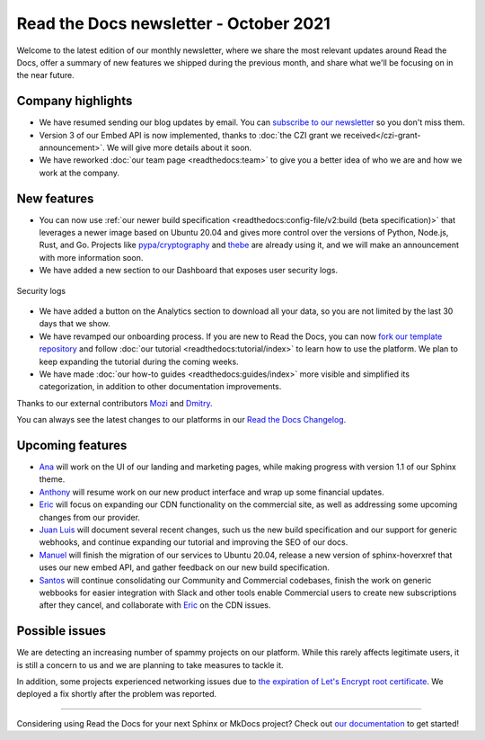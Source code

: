 .. post:: October 6, 2021
   :tags: newsletter, python
   :author: Juan Luis
   :location: MAD

.. meta::
   :description lang=en:
      Company updates and new features from last month,
      current focus, and upcoming features in October.

Read the Docs newsletter - October 2021
=======================================

Welcome to the latest edition of our monthly newsletter, where we
share the most relevant updates around Read the Docs,
offer a summary of new features we shipped
during the previous month,
and share what we'll be focusing on in the near future.

Company highlights
------------------

- We have resumed sending our blog updates by email.
  You can `subscribe to our newsletter <https://landing.mailerlite.com/webforms/landing/p8b7z2>`_
  so you don't miss them.
- Version 3 of our Embed API is now implemented,
  thanks to :doc:`the CZI grant we received</czi-grant-announcement>`.
  We will give more details about it soon.
- We have reworked :doc:`our team page <readthedocs:team>`
  to give you a better idea of who we are and how we work at the company.

New features
------------

- You can now use :ref:`our newer build specification <readthedocs:config-file/v2:build (beta specification)>`
  that leverages a newer image based on Ubuntu 20.04
  and gives more control over the versions of
  Python, Node.js, Rust, and Go.
  Projects like `pypa/cryptography <https://github.com/pyca/cryptography/pull/6330>`_
  and `thebe <https://github.com/executablebooks/thebe/pull/472>`_
  are already using it,
  and we will make an announcement with more information soon.
- We have added a new section to our Dashboard that exposes user security logs.

.. figure:: /img/security-log.png
   :align: center
   :width: 80%
   :alt: Security logs

   Security logs

- We have added a button on the Analytics section to download all your data,
  so you are not limited by the last 30 days that we show.
- We have revamped our onboarding process.
  If you are new to Read the Docs, you can now
  `fork our template repository <https://github.com/readthedocs/tutorial-template>`_
  and follow :doc:`our tutorial <readthedocs:tutorial/index>`
  to learn how to use the platform.
  We plan to keep expanding the tutorial during the coming weeks.
- We have made :doc:`our how-to guides <readthedocs:guides/index>` more visible
  and simplified its categorization, in addition to other documentation improvements.

Thanks to our external contributors `Mozi`_ and `Dmitry`_.

You can always see the latest changes to our platforms in our `Read the Docs
Changelog <https://docs.readthedocs.io/page/changelog.html>`_.

.. _Mozi: https://github.com/pzhlkj6612
.. _Dmitry: https://github.com/mitya57

Upcoming features
-----------------

- Ana_ will work on the UI of our landing and marketing pages,
  while making progress with version 1.1 of our Sphinx theme.
- Anthony_ will resume work on our new product interface
  and wrap up some financial updates.
- Eric_ will focus on expanding our CDN functionality on the commercial site,
  as well as addressing some upcoming changes from our provider.
- `Juan Luis`_ will document several recent changes,
  such us the new build specification and our support for generic webhooks,
  and continue expanding our tutorial and improving the SEO of our docs.
- Manuel_ will finish the migration of our services to Ubuntu 20.04,
  release a new version of sphinx-hoverxref that uses our new embed API,
  and gather feedback on our new build specification.
- Santos_ will continue consolidating our Community and Commercial codebases,
  finish the work on generic webbooks for easier integration with Slack and other tools
  enable Commercial users to create new subscriptions after they cancel,
  and collaborate with Eric_ on the CDN issues.

Possible issues
---------------

We are detecting an increasing number of spammy projects on our platform.
While this rarely affects legitimate users, it is still a concern to us
and we are planning to take measures to tackle it.

In addition, some projects experienced networking issues due to
`the expiration of Let's Encrypt root certificate <https://github.com/readthedocs/readthedocs.org/issues/8555>`_.
We deployed a fix shortly after the problem was reported.

----

Considering using Read the Docs for your next Sphinx or MkDocs project?
Check out `our documentation <https://docs.readthedocs.io/>`_ to get started!

.. _Ana: https://github.com/nienn
.. _Anthony: https://github.com/agjohnson
.. _Eric: https://github.com/ericholscher
.. _Juan Luis: https://github.com/astrojuanlu
.. _Manuel: https://github.com/humitos
.. _Santos: https://github.com/stsewd
